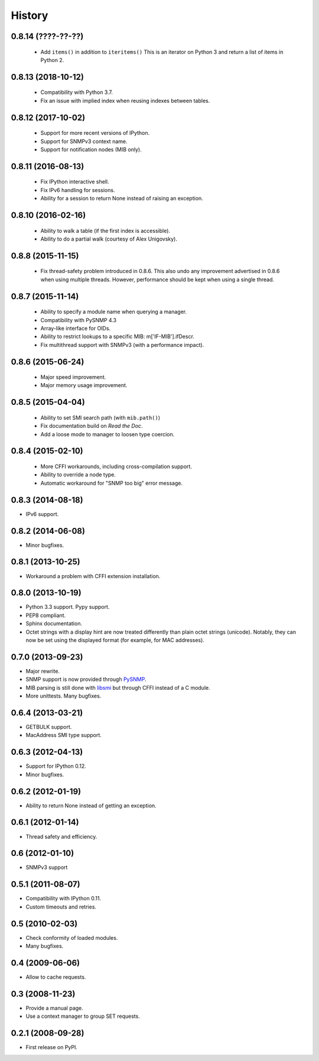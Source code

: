 .. :changelog:

History
-------

0.8.14 (????-??-??)
+++++++++++++++++++

 * Add ``items()`` in addition to ``iteritems()`` This is an iterator
   on Python 3 and return a list of items in Python 2.

0.8.13 (2018-10-12)
+++++++++++++++++++

 * Compatibility with Python 3.7.
 * Fix an issue with implied index when reusing indexes between tables.

0.8.12 (2017-10-02)
+++++++++++++++++++

 * Support for more recent versions of IPython.
 * Support for SNMPv3 context name.
 * Support for notification nodes (MIB only).

0.8.11 (2016-08-13)
+++++++++++++++++++

 * Fix IPython interactive shell.
 * Fix IPv6 handling for sessions.
 * Ability for a session to return None instead of raising an exception.

0.8.10 (2016-02-16)
+++++++++++++++++++

 * Ability to walk a table (if the first index is accessible).
 * Ability to do a partial walk (courtesy of Alex Unigovsky).

0.8.8 (2015-11-15)
++++++++++++++++++

 * Fix thread-safety problem introduced in 0.8.6. This also undo any
   improvement advertised in 0.8.6 when using multiple
   threads. However, performance should be kept when using a single
   thread.

0.8.7 (2015-11-14)
++++++++++++++++++

 * Ability to specify a module name when querying a manager.
 * Compatibility with PySNMP 4.3
 * Array-like interface for OIDs.
 * Ability to restrict lookups to a specific MIB: m['IF-MIB'].ifDescr.
 * Fix multithread support with SNMPv3 (with a performance impact).

0.8.6 (2015-06-24)
++++++++++++++++++

 * Major speed improvement.
 * Major memory usage improvement.

0.8.5 (2015-04-04)
++++++++++++++++++

 * Ability to set SMI search path (with ``mib.path()``)
 * Fix documentation build on *Read the Doc*.
 * Add a loose mode to manager to loosen type coercion.

0.8.4 (2015-02-10)
++++++++++++++++++

 * More CFFI workarounds, including cross-compilation support.
 * Ability to override a node type.
 * Automatic workaround for "SNMP too big" error message.

0.8.3 (2014-08-18)
++++++++++++++++++

* IPv6 support.


0.8.2 (2014-06-08)
++++++++++++++++++

* Minor bugfixes.

0.8.1 (2013-10-25)
++++++++++++++++++

* Workaround a problem with CFFI extension installation.

0.8.0 (2013-10-19)
++++++++++++++++++++

* Python 3.3 support. Pypy support.
* PEP8 compliant.
* Sphinx documentation.
* Octet strings with a display hint are now treated differently than
  plain octet strings (unicode). Notably, they can now be set using
  the displayed format (for example, for MAC addresses).

0.7.0 (2013-09-23)
++++++++++++++++++

* Major rewrite.
* SNMP support is now provided through PySNMP_.
* MIB parsing is still done with libsmi_ but through CFFI instead of a
  C module.
* More unittests. Many bugfixes.

.. _PySNMP: http://pysnmp.sourceforge.net/
.. _libsmi: http://www.ibr.cs.tu-bs.de/projects/libsmi/

0.6.4 (2013-03-21)
++++++++++++++++++

* GETBULK support.
* MacAddress SMI type support.

0.6.3 (2012-04-13)
++++++++++++++++++

* Support for IPython 0.12.
* Minor bugfixes.

0.6.2 (2012-01-19)
++++++++++++++++++

* Ability to return None instead of getting an exception.

0.6.1 (2012-01-14)
++++++++++++++++++

* Thread safety and efficiency.

0.6 (2012-01-10)
++++++++++++++++++

* SNMPv3 support

0.5.1 (2011-08-07)
++++++++++++++++++

* Compatibility with IPython 0.11.
* Custom timeouts and retries.

0.5 (2010-02-03)
++++++++++++++++++

* Check conformity of loaded modules.
* Many bugfixes.

0.4 (2009-06-06)
++++++++++++++++++

* Allow to cache requests.

0.3 (2008-11-23)
++++++++++++++++++

* Provide a manual page.
* Use a context manager to group SET requests.

0.2.1 (2008-09-28)
++++++++++++++++++

* First release on PyPI.
